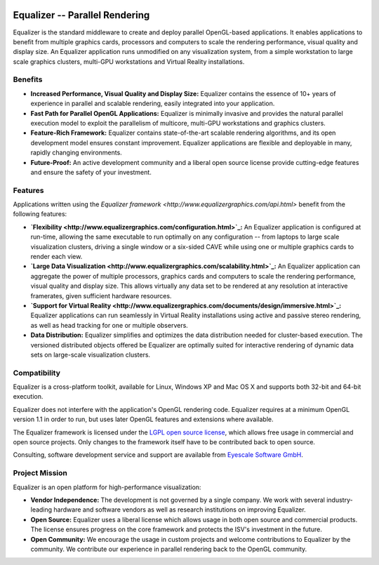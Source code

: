 .. title:: Equalizer -- Parallel Rendering

.. image:: http://www.equalizergraphics.com/images/Equalizer.png
   :align: right

===============================
Equalizer -- Parallel Rendering
===============================

Equalizer is the standard middleware to create and deploy parallel OpenGL-based
applications. It enables applications to benefit from multiple graphics cards,
processors and computers to scale the rendering performance, visual quality and
display size. An Equalizer application runs unmodified on any visualization
system, from a simple workstation to large scale graphics clusters, multi-GPU
workstations and Virtual Reality installations.

--------
Benefits
--------

* **Increased Performance, Visual Quality and Display Size:** Equalizer contains
  the essence of 10+ years of experience in parallel and scalable rendering,
  easily integrated into your application.

* **Fast Path for Parallel OpenGL Applications:** Equalizer is minimally
  invasive and provides the natural parallel execution model to exploit the
  parallelism of multicore, multi-GPU workstations and graphics clusters.

* **Feature-Rich Framework:** Equalizer contains state-of-the-art scalable
  rendering algorithms, and its open development model ensures constant
  improvement. Equalizer applications are flexible and deployable in many,
  rapidly changing environments.

* **Future-Proof:** An active development community and a liberal open source
  license provide cutting-edge features and ensure the safety of your
  investment.

--------
Features
--------

Applications written using the
`Equalizer framework <http://www.equalizergraphics.com/api.html>` benefit from
the following features:

* **`Flexibility <http://www.equalizergraphics.com/configuration.html>`_:**
  An Equalizer application is configured at run-time, allowing the same
  executable to run optimally on any configuration -- from laptops to large
  scale visualization clusters, driving a single window or a six-sided CAVE
  while using one or multiple graphics cards to render each view.

* **`Large Data Visualization
  <http://www.equalizergraphics.com/scalability.html>`_:**
  An Equalizer application can aggregate the power of multiple processors,
  graphics cards and computers to scale the rendering performance, visual
  quality and display size. This allows virtually any data set to be rendered at
  any resolution at interactive framerates, given sufficient hardware resources.

* **`Support for Virtual Reality
  <http://www.equalizergraphics.com/documents/design/immersive.html>`_:**
  Equalizer applications can run seamlessly in Virtual Reality installations
  using active and passive stereo rendering, as well as head tracking for one or
  multiple observers.

* **Data Distribution:** Equalizer simplifies and optimizes the data
  distribution needed for cluster-based execution. The versioned distributed
  objects offered be Equalizer are optimally suited for interactive rendering of
  dynamic data sets on large-scale visualization clusters.

-------------
Compatibility
-------------

Equalizer is a cross-platform toolkit, available for Linux, Windows XP and Mac
OS X and supports both 32-bit and 64-bit execution.

Equalizer does not interfere with the application's OpenGL rendering code.
Equalizer requires at a minimum OpenGL version 1.1 in order to run, but uses
later OpenGL features and extensions where available.

The Equalizer framework is licensed under the `LGPL open source license
<http://www.gnu.org/licenses/lgpl.html>`_, which allows free usage in commercial
and open source projects. Only changes to the framework itself have to be
contributed back to open source.

Consulting, software development service and support are available from
`Eyescale Software GmbH <http://www.eyescale.ch/>`_.

---------------
Project Mission
---------------

Equalizer is an open platform for high-performance visualization:

* **Vendor Independence:** The development is not governed by a single company.
  We work with several industry-leading hardware and software vendors as well as
  research institutions on improving Equalizer.

* **Open Source:** Equalizer uses a liberal license which allows usage in both
  open source and commercial products. The license ensures progress on the core
  framework and protects the ISV's investment in the future.

* **Open Community:** We encourage the usage in custom projects and welcome
  contributions to Equalizer by the community. We contribute our experience in
  parallel rendering back to the OpenGL community.
